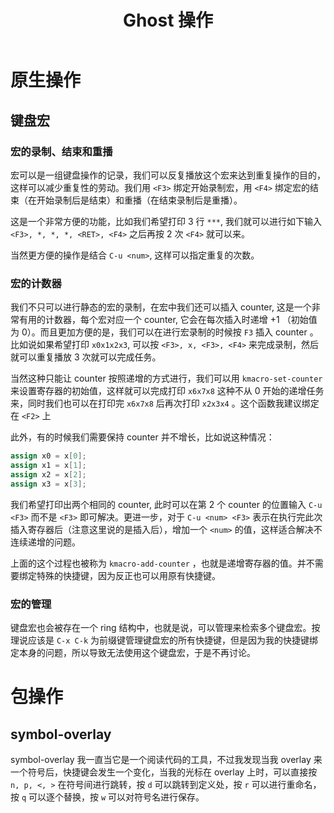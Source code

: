 #+title: Ghost 操作

* 原生操作
** 键盘宏
*** 宏的录制、结束和重播
宏可以是一组键盘操作的记录，我们可以反复播放这个宏来达到重复操作的目的，这样可以减少重复性的劳动。我们用 ~<F3>~ 绑定开始录制宏，用 ~<F4>~ 绑定宏的结束（在开始录制后是结束）和重播（在结束录制后是重播）。

这是一个非常方便的功能，比如我们希望打印 3 行 ~***~, 我们就可以进行如下输入 ~<F3>, *, *, *, <RET>, <F4>~ 之后再按 2 次 ~<F4>~ 就可以来。

当然更方便的操作是结合 ~C-u <num>~, 这样可以指定重复的次数。

*** 宏的计数器
我们不只可以进行静态的宏的录制，在宏中我们还可以插入 counter, 这是一个非常有用的计数器，每个宏对应一个 counter, 它会在每次插入时递增 +1 （初始值为 0）。而且更加方便的是，我们可以在进行宏录制的时候按 ~F3~ 插入 counter 。比如说如果希望打印 ~x0x1x2x3~, 可以按 ~<F3>, x, <F3>, <F4>~ 来完成录制，然后就可以重复播放 3 次就可以完成任务。

当然这种只能让 counter 按照递增的方式进行，我们可以用 ~kmacro-set-counter~ 来设置寄存器的初始值，这样就可以完成打印 ~x6x7x8~ 这种不从 0 开始的递增任务来，同时我们也可以在打印完 ~x6x7x8~ 后再次打印 ~x2x3x4~ 。这个函数我建议绑定在 ~<F2>~ 上

此外，有的时候我们需要保持 counter 并不增长，比如说这种情况：

#+begin_src verilog
  assign x0 = x[0];
  assign x1 = x[1];
  assign x2 = x[2];
  assign x3 = x[3];
#+end_src

我们希望打印出两个相同的 counter, 此时可以在第 2 个 counter 的位置输入 ~C-u <F3>~ 而不是 ~<F3>~ 即可解决。更进一步，对于 ~C-u <num> <F3>~ 表示在执行完此次插入寄存器后（注意这里说的是插入后），增加一个 ~<num>~ 的值，这样适合解决不连续递增的问题。

上面的这个过程也被称为 ~kmacro-add-counter~ ，也就是递增寄存器的值。并不需要绑定特殊的快捷键，因为反正也可以用原有快捷键。

*** 宏的管理
键盘宏也会被存在一个 ring 结构中，也就是说，可以管理来检索多个键盘宏。按理说应该是 ~C-x C-k~ 为前缀键管理键盘宏的所有快捷键，但是因为我的快捷键绑定本身的问题，所以导致无法使用这个键盘宏，于是不再讨论。

* 包操作
** symbol-overlay
symbol-overlay 我一直当它是一个阅读代码的工具，不过我发现当我 overlay 来一个符号后，快捷键会发生一个变化，当我的光标在 overlay 上时，可以直接按 ~n, p, <, >~ 在符号间进行跳转，按 ~d~ 可以跳转到定义处，按 ~r~ 可以进行重命名，按 ~q~ 可以逐个替换，按 ~w~ 可以对符号名进行保存。
